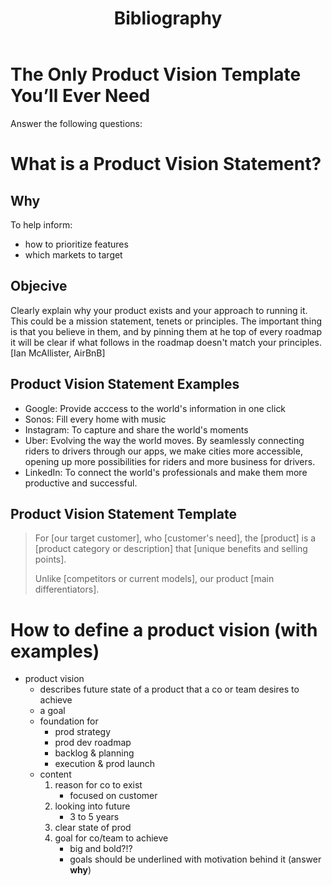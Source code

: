 #+title: Bibliography

* The Only Product Vision Template You’ll Ever Need
:PROPERTIES:
:BIB_TITLE: The Only Product Vision Template You’ll Ever Need
:BIB_BTYPE: misc
:CUSTOM_ID:
:BIB_AUTHOR: Janna Bastow
:BIB_HOWPUBLISHED: https://www.prodpad.com/blog/product-vision-template/
:BIB_MONTH: March
:BIB_YEAR: 2015
:BIB_NOTE:
:BIB_ANNOTE:
:END:

Answer the following questions:

* What is a Product Vision Statement?

:PROPERTIES:
:BIB_TITLE: What is a Product Vision Statement?
:BIB_BTYPE: misc
:CUSTOM_ID:
:BIB_HOWPUBLISHED: https://www.productplan.com/glossary/product-vision/
:BIB_NOTE:
:BIB_ANNOTE:
:END:

** Why

To help inform:
- how to prioritize features
- which markets to target

** Objecive

Clearly explain why your product exists and your approach to running it. This could be a mission statement, tenets or principles. The important thing is that you believe in them, and by pinning them at he top of every roadmap it will be clear if what follows in the roadmap doesn't match your principles. [Ian McAllister, AirBnB]

** Product Vision Statement Examples

- Google: Provide acccess to the world's information in one click
- Sonos: Fill every home with music
- Instagram: To capture and share the world's moments
- Uber: Evolving the way the world moves. By seamlessly connecting riders to drivers through our apps, we make cities more accessible, opening up more possibilities for riders and more business for drivers.
- LinkedIn: To connect the world's professionals and make them more productive and successful.

** Product Vision Statement Template

#+begin_quote
For [our target customer], who [customer's need], the [product] is a [product category or description] that [unique benefits and selling points].

Unlike [competitors or current models], our product [main differentiators].
#+end_quote

* How to define a product vision (with examples)
:PROPERTIES:
:BIB_TITLE: How to define a product vision (with examples)Statement?
:BIB_BTYPE: misc
:CUSTOM_ID:
:BIB_AUTHOR: Christian Strunk
:BIB_HOWPUBLISHED: https://www.christianstrunk.com/blog/product-vision
:BIB_NOTE:
:BIB_ANNOTE:
:END:

- product vision
  - describes future state of a product that a co or team desires to achieve
  - a goal
  - foundation for
    - prod strategy
    - prod dev roadmap
    - backlog & planning
    - execution & prod launch
  - content
    1. reason for co to exist
       - focused on customer
    2. looking into future
       - 3 to 5 years
    3. clear state of prod
    4. goal for co/team to achieve
       - big and bold?!?
       - goals should be underlined with motivation behind it (answer *why*)
